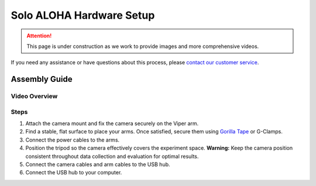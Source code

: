 =========================
Solo ALOHA Hardware Setup
=========================

.. attention::

  This page is under construction as we work to provide images and more comprehensive videos.

If you need any assistance or have questions about this process, please `contact our customer service`_.

.. _`contact our customer service`: https://www.trossenrobotics.com/support

Assembly Guide
==============

Video Overview
--------------

.. youtube:: jh21xCD_H0w
    :align: center

Steps
-----

#. Attach the camera mount and fix the camera securely on the Viper arm.
#. Find a stable, flat surface to place your arms. Once satisfied, secure them using `Gorilla Tape <https://a.co/d/2v591vP>`_ or G-Clamps.
#. Connect the power cables to the arms.
#. Position the tripod so the camera effectively covers the experiment space.
   **Warning:** Keep the camera position consistent throughout data collection and evaluation for optimal results.
#. Connect the camera cables and arm cables to the USB hub.
#. Connect the USB hub to your computer.